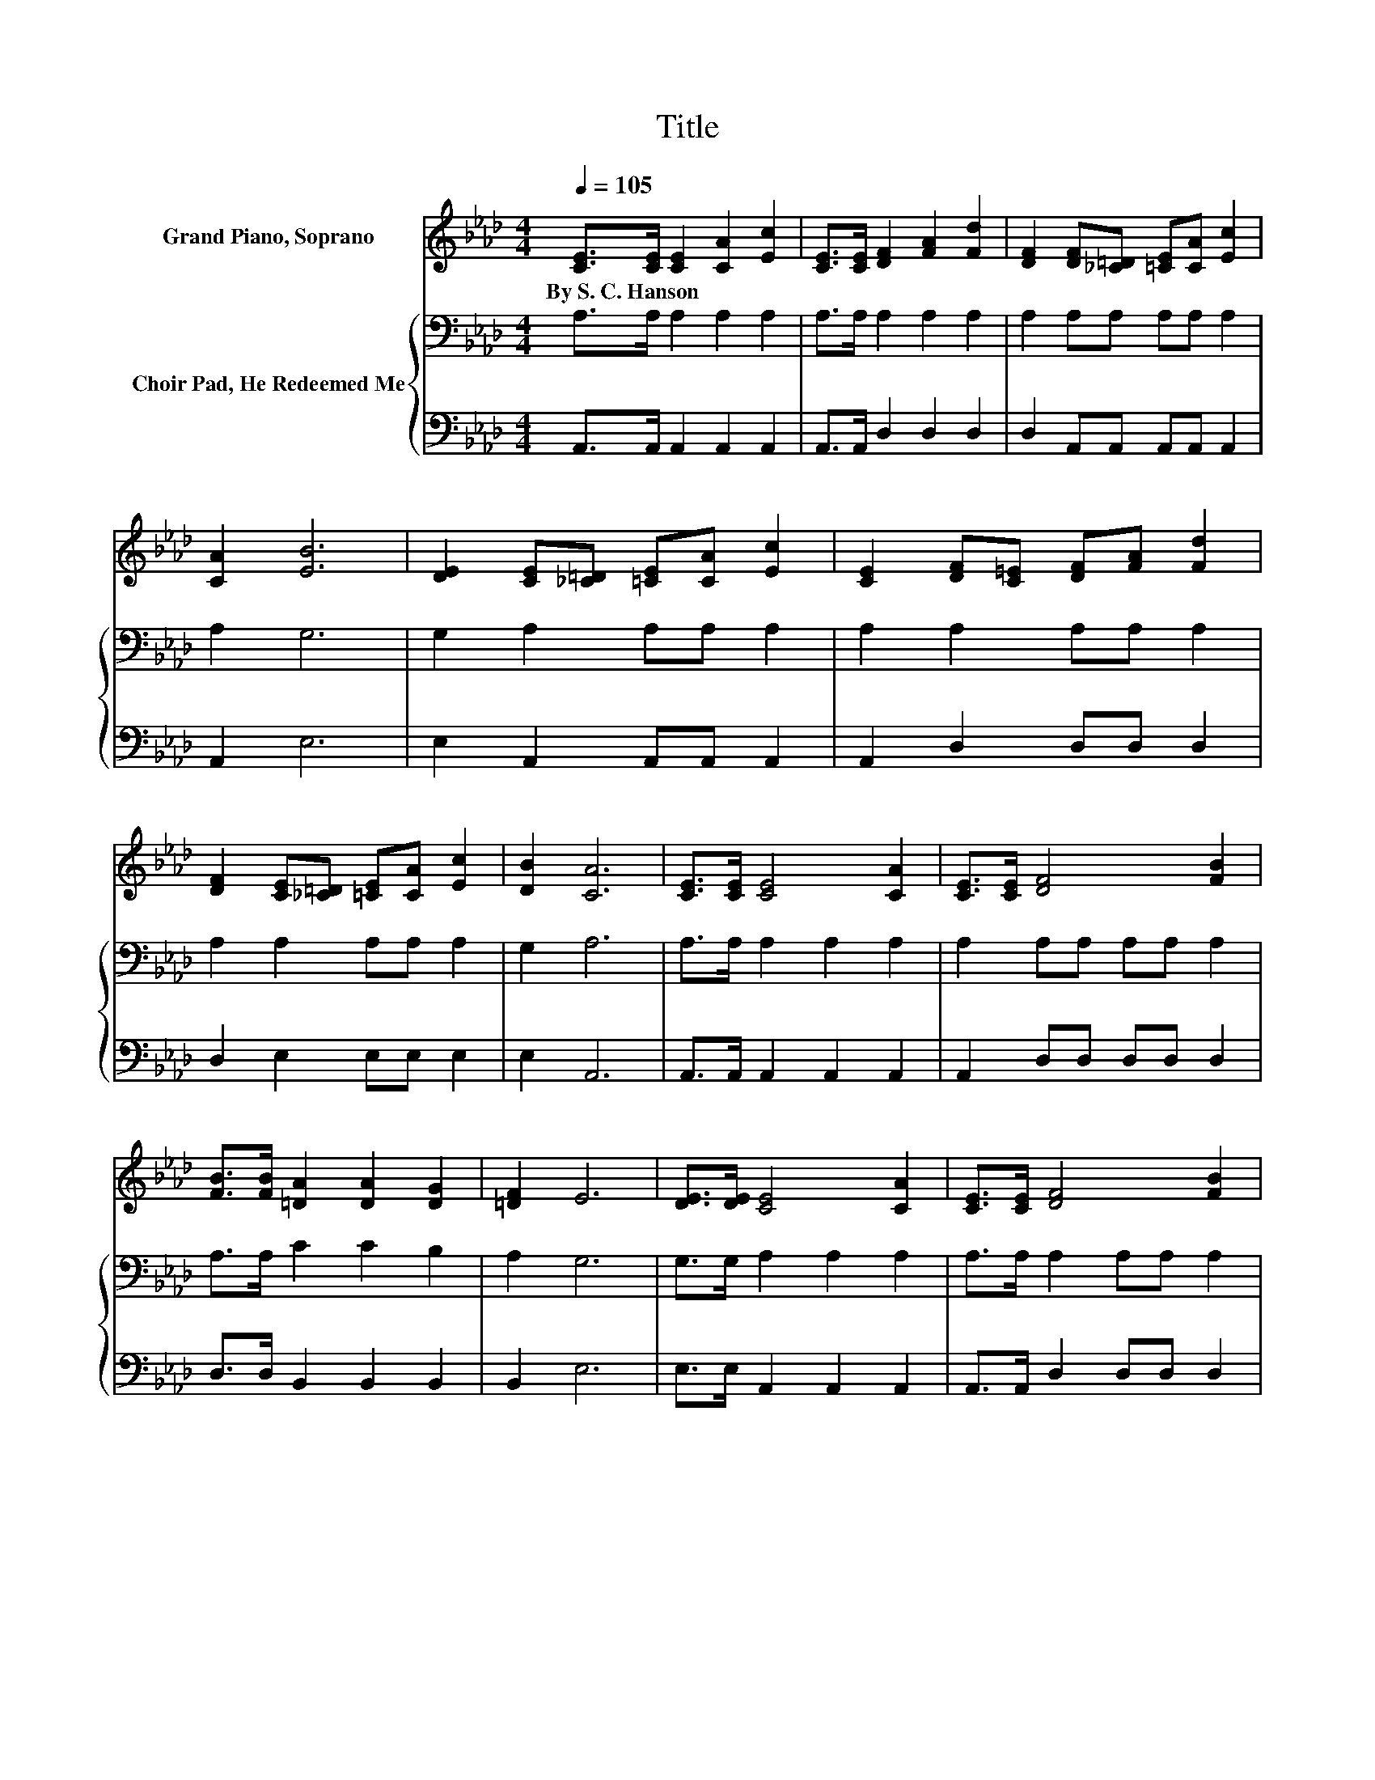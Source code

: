 X:1
T:Title
%%score 1 { 2 | 3 }
L:1/8
Q:1/4=105
M:4/4
K:Ab
V:1 treble nm="Grand Piano, Soprano"
V:2 bass nm="Choir Pad, He Redeemed Me"
V:3 bass 
V:1
 [CE]>[CE] [CE]2 [CA]2 [Ec]2 | [CE]>[CE] [DF]2 [FA]2 [Fd]2 | [DF]2 [DF][_C=D] [=CE][CA] [Ec]2 | %3
w: By~S.~C.~Hanson * * * *|||
 [CA]2 [EB]6 | [DE]2 [CE][_C=D] [=CE][CA] [Ec]2 | [CE]2 [DF][C=E] [DF][FA] [Fd]2 | %6
w: |||
 [DF]2 [CE][_C=D] [=CE][CA] [Ec]2 | [DB]2 [CA]6 | [CE]>[CE] [CE]4 [CA]2 | [CE]>[CE] [DF]4 [FB]2 | %10
w: ||||
 [FB]>[FB] [=DA]2 [DA]2 [DG]2 | [=DF]2 E6 | [DE]>[DE] [CE]4 [CA]2 | [CE]>[CE] [DF]4 [FB]2 | %14
w: ||||
 [DF]>[DF] [CE][_C=D] [=CE][CA] [Ec]2 | [DB]2 [CA]6- | [CA]2 z2 z4 |] %17
w: |||
V:2
 A,>A, A,2 A,2 A,2 | A,>A, A,2 A,2 A,2 | A,2 A,A, A,A, A,2 | A,2 G,6 | G,2 A,2 A,A, A,2 | %5
 A,2 A,2 A,A, A,2 | A,2 A,2 A,A, A,2 | G,2 A,6 | A,>A, A,2 A,2 A,2 | A,2 A,A, A,A, A,2 | %10
 A,>A, C2 C2 B,2 | A,2 G,6 | G,>G, A,2 A,2 A,2 | A,>A, A,2 A,A, A,2 | A,>A, A,2 A,A, A,2 | %15
 G,2 A,6- | A,2 z2 z4 |] %17
V:3
 A,,>A,, A,,2 A,,2 A,,2 | A,,>A,, D,2 D,2 D,2 | D,2 A,,A,, A,,A,, A,,2 | A,,2 E,6 | %4
 E,2 A,,2 A,,A,, A,,2 | A,,2 D,2 D,D, D,2 | D,2 E,2 E,E, E,2 | E,2 A,,6 | A,,>A,, A,,2 A,,2 A,,2 | %9
 A,,2 D,D, D,D, D,2 | D,>D, B,,2 B,,2 B,,2 | B,,2 E,6 | E,>E, A,,2 A,,2 A,,2 | %13
 A,,>A,, D,2 D,D, D,2 | D,>D, E,2 E,E, E,2 | E,2 A,,6- | A,,2 z2 z4 |] %17


